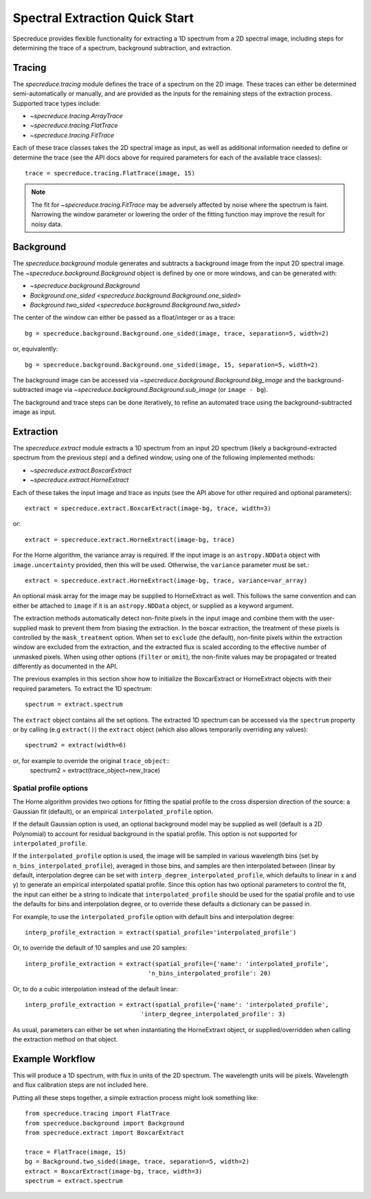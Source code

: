 .. _extraction_quickstart:

===============================
Spectral Extraction Quick Start
===============================

Specreduce provides flexible functionality for extracting a 1D spectrum from a
2D spectral image, including steps for determining the trace of a spectrum,
background subtraction, and extraction.


Tracing
=======

The `specreduce.tracing` module defines the trace of a spectrum on the 2D image.
These traces can either be determined semi-automatically or manually, and are
provided as the inputs for the remaining steps of the extraction process.
Supported trace types include:

* `~specreduce.tracing.ArrayTrace`
* `~specreduce.tracing.FlatTrace`
* `~specreduce.tracing.FitTrace`


Each of these trace classes takes the 2D spectral image as input, as well as
additional information needed to define or determine the trace (see the API docs
above for required parameters for each of the available trace classes)::

  trace = specreduce.tracing.FlatTrace(image, 15)

.. note::
  The fit for `~specreduce.tracing.FitTrace` may be adversely affected by noise where the spectrum
  is faint. Narrowing the window parameter or lowering the order of the fitting function may
  improve the result for noisy data.


Background
==========

The `specreduce.background` module generates and subtracts a background image from
the input 2D spectral image.  The `~specreduce.background.Background` object is
defined by one or more windows, and can be generated with:

* `~specreduce.background.Background`
* `Background.one_sided <specreduce.background.Background.one_sided>`
* `Background.two_sided <specreduce.background.Background.two_sided>`

The center of the window can either be passed as a float/integer or as a trace::

  bg = specreduce.background.Background.one_sided(image, trace, separation=5, width=2)


or, equivalently::

  bg = specreduce.background.Background.one_sided(image, 15, separation=5, width=2)


The background image can be accessed via `~specreduce.background.Background.bkg_image`
and the background-subtracted image via `~specreduce.background.Background.sub_image`
(or ``image - bg``).

The background and trace steps can be done iteratively, to refine an automated
trace using the background-subtracted image as input.

Extraction
==========

The `specreduce.extract` module extracts a 1D spectrum from an input 2D spectrum
(likely a background-extracted spectrum from the previous step) and a defined
window, using one of the following implemented methods:

* `~specreduce.extract.BoxcarExtract`
* `~specreduce.extract.HorneExtract`

Each of these takes the input image and trace as inputs (see the API above for
other required and optional parameters)::

  extract = specreduce.extract.BoxcarExtract(image-bg, trace, width=3)

or::

  extract = specreduce.extract.HorneExtract(image-bg, trace)

For the Horne algorithm, the variance array is required. If the input image is
an ``astropy.NDData`` object with ``image.uncertainty`` provided,
then this will be used. Otherwise, the ``variance`` parameter must be set.::

  extract = specreduce.extract.HorneExtract(image-bg, trace, variance=var_array)

An optional mask array for the image may be supplied to HorneExtract as well. 
This follows the same convention and can either be attached to ``image`` if it
is an ``astropy.NDData`` object, or supplied as a keyword argument.

The extraction methods automatically detect non-finite pixels in the input
image and combine them with the user-supplied mask to prevent them from biasing the
extraction. In the boxcar extraction, the treatment of these pixels is controlled by
the ``mask_treatment`` option. When set to ``exclude`` (the default), non-finite
pixels within the extraction window are excluded from the extraction, and the extracted
flux is scaled according to the effective number of unmasked pixels. When using other
options (``filter`` or ``omit``), the non-finite values may be propagated or treated
differently as documented in the API.

The previous examples in this section show how to initialize the BoxcarExtract
or HorneExtract objects with their required parameters. To extract the 1D
spectrum::

  spectrum = extract.spectrum

The ``extract`` object contains all the set options.  The extracted 1D spectrum
can be accessed via the ``spectrum`` property or by calling (e.g ``extract()``)
the ``extract`` object (which also allows temporarily overriding any values)::

  spectrum2 = extract(width=6)

or, for example to override the original ``trace_object``::
  spectrum2 = extract(trace_object=new_trace)

Spatial profile options
-----------------------
The Horne algorithm provides two options for fitting the spatial profile to the
cross dispersion direction of the source: a Gaussian fit (default),
or an empirical ``interpolated_profile`` option.

If the default Gaussian option is used, an optional background model may be
supplied as well (default is a 2D Polynomial) to account
for residual background in the spatial profile. This option is not supported for
``interpolated_profile``.


If  the ``interpolated_profile`` option is used, the image will be sampled in various
wavelength bins (set by ``n_bins_interpolated_profile``), averaged in those bins, and
samples are then interpolated between (linear by default, interpolation degree can
be set with ``interp_degree_interpolated_profile``, which defaults to linear in
x and y) to generate an empirical interpolated spatial profile. Since this option
has two optional parameters to control the fit, the input can either be a string
to indicate that ``interpolated_profile`` should be used for the spatial profile
and to use the defaults for bins and interpolation degree, or to override these
defaults a dictionary can be passed in.

For example, to use the ``interpolated_profile`` option with default bins and
interpolation degree::

  interp_profile_extraction = extract(spatial_profile='interpolated_profile')

Or, to override the default of 10 samples and use 20 samples::

  interp_profile_extraction = extract(spatial_profile={'name': 'interpolated_profile',
                                    'n_bins_interpolated_profile': 20)

Or, to do a cubic interpolation instead of the default linear::

    interp_profile_extraction = extract(spatial_profile={'name': 'interpolated_profile',
                                    'interp_degree_interpolated_profile': 3)

As usual, parameters can either be set when instantiating the HorneExtraxt object,
or supplied/overridden when calling the extraction method on that object.

Example Workflow
================

This will produce a 1D spectrum, with flux in units of the 2D spectrum. The
wavelength units will be pixels. Wavelength and flux calibration steps are not
included here.

Putting all these steps together, a simple extraction process might look
something like::

    from specreduce.tracing import FlatTrace
    from specreduce.background import Background
    from specreduce.extract import BoxcarExtract

    trace = FlatTrace(image, 15)
    bg = Background.two_sided(image, trace, separation=5, width=2)
    extract = BoxcarExtract(image-bg, trace, width=3)
    spectrum = extract.spectrum
